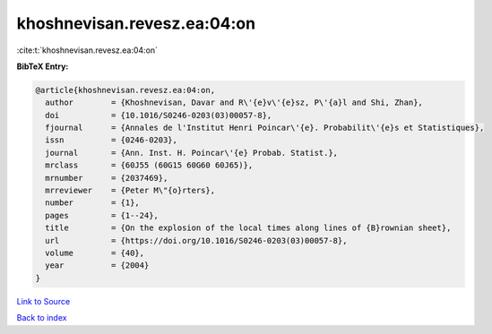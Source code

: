khoshnevisan.revesz.ea:04:on
============================

:cite:t:`khoshnevisan.revesz.ea:04:on`

**BibTeX Entry:**

.. code-block:: bibtex

   @article{khoshnevisan.revesz.ea:04:on,
     author        = {Khoshnevisan, Davar and R\'{e}v\'{e}sz, P\'{a}l and Shi, Zhan},
     doi           = {10.1016/S0246-0203(03)00057-8},
     fjournal      = {Annales de l'Institut Henri Poincar\'{e}. Probabilit\'{e}s et Statistiques},
     issn          = {0246-0203},
     journal       = {Ann. Inst. H. Poincar\'{e} Probab. Statist.},
     mrclass       = {60J55 (60G15 60G60 60J65)},
     mrnumber      = {2037469},
     mrreviewer    = {Peter M\"{o}rters},
     number        = {1},
     pages         = {1--24},
     title         = {On the explosion of the local times along lines of {B}rownian sheet},
     url           = {https://doi.org/10.1016/S0246-0203(03)00057-8},
     volume        = {40},
     year          = {2004}
   }

`Link to Source <https://doi.org/10.1016/S0246-0203(03)00057-8},>`_


`Back to index <../By-Cite-Keys.html>`_
